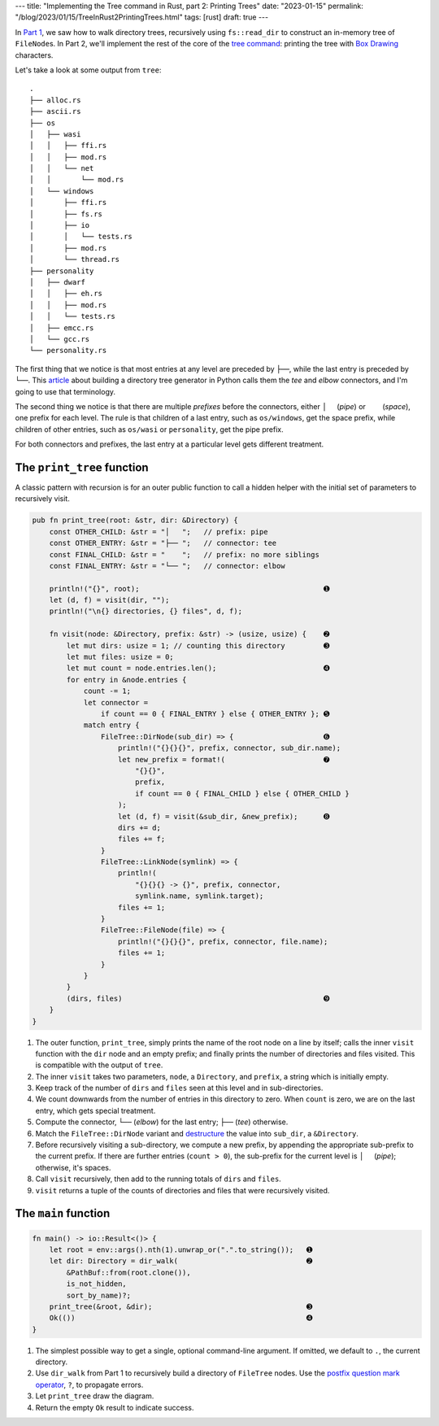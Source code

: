 ---
title: "Implementing the Tree command in Rust, part 2: Printing Trees"
date: "2023-01-15"
permalink: "/blog/2023/01/15/TreeInRust2PrintingTrees.html"
tags: [rust]
draft: true
---

In `Part 1`__, we saw how to walk directory trees,
recursively using ``fs::read_dir``
to construct an in-memory tree of ``FileNode``\ s.
In Part 2, we'll implement the rest of the core of the `tree command`_:
printing the tree with `Box Drawing`_ characters.

__ /blog/...
.. _tree command:
    https://en.wikipedia.org/wiki/Tree_(command)
.. _Box Drawing:
    https://www.compart.com/en/unicode/block/U+2500

Let's take a look at some output from ``tree``::

    .
    ├── alloc.rs
    ├── ascii.rs
    ├── os
    │   ├── wasi
    │   │   ├── ffi.rs
    │   │   ├── mod.rs
    │   │   └── net
    │   │       └── mod.rs
    │   └── windows
    │       ├── ffi.rs
    │       ├── fs.rs
    │       ├── io
    │       │   └── tests.rs
    │       ├── mod.rs
    │       └── thread.rs
    ├── personality
    │   ├── dwarf
    │   │   ├── eh.rs
    │   │   ├── mod.rs
    │   │   └── tests.rs
    │   ├── emcc.rs
    │   └── gcc.rs
    └── personality.rs

The first thing that we notice is that
most entries at any level are preceded by ``├──``,
while the last entry is preceded by ``└──``.
This article__ about building a directory tree generator
in Python calls them the *tee* and *elbow* connectors,
and I'm going to use that terminology.

The second thing we notice is that there are
multiple *prefixes* before the connectors,
either :literal:`│  \ ` (*pipe*) or 
:literal:`\    \ ` (*space*),
one prefix for each level.
The rule is that children of a last entry,
such as ``os/windows``, get the space prefix,
while children of other entries,
such as ``os/wasi`` or ``personality``,
get the pipe prefix.

For both connectors and prefixes,
the last entry at a particular level gets different treatment.

__ https://realpython.com/directory-tree-generator-python/


The ``print_tree`` function
===========================

A classic pattern with recursion is for
an outer public function to call a hidden helper
with the initial set of parameters to recursively visit.

.. code-block:: rust

    pub fn print_tree(root: &str, dir: &Directory) {
        const OTHER_CHILD: &str = "│   ";   // prefix: pipe
        const OTHER_ENTRY: &str = "├── ";   // connector: tee
        const FINAL_CHILD: &str = "    ";   // prefix: no more siblings
        const FINAL_ENTRY: &str = "└── ";   // connector: elbow

        println!("{}", root);                                           ➊
        let (d, f) = visit(dir, "");
        println!("\n{} directories, {} files", d, f);

        fn visit(node: &Directory, prefix: &str) -> (usize, usize) {    ➋
            let mut dirs: usize = 1; // counting this directory         ➌
            let mut files: usize = 0;
            let mut count = node.entries.len();                         ➍
            for entry in &node.entries {
                count -= 1;
                let connector =
                    if count == 0 { FINAL_ENTRY } else { OTHER_ENTRY }; ➎
                match entry {
                    FileTree::DirNode(sub_dir) => {                     ➏
                        println!("{}{}{}", prefix, connector, sub_dir.name);
                        let new_prefix = format!(                       ➐
                            "{}{}",
                            prefix,
                            if count == 0 { FINAL_CHILD } else { OTHER_CHILD }
                        );
                        let (d, f) = visit(&sub_dir, &new_prefix);      ➑
                        dirs += d;
                        files += f;
                    }
                    FileTree::LinkNode(symlink) => {
                        println!(
                            "{}{}{} -> {}", prefix, connector,
                            symlink.name, symlink.target);
                        files += 1;
                    }
                    FileTree::FileNode(file) => {
                        println!("{}{}{}", prefix, connector, file.name);
                        files += 1;
                    }
                }
            }
            (dirs, files)                                               ➒
        }
    }

1. The outer function, ``print_tree``,
   simply prints the name of the root node on a line by itself;
   calls the inner ``visit`` function with the ``dir`` node and an empty prefix;
   and finally prints the number of directories and files visited.
   This is compatible with the output of ``tree``.
2. The inner ``visit`` takes two parameters,
   ``node``, a ``Directory``, and
   ``prefix``, a string which is initially empty.
3. Keep track of the number of ``dirs`` and ``files`` seen at this level
   and in sub-directories.
4. We count downwards from the number of entries in this directory to zero.
   When ``count`` is zero, we are on the last entry, which gets special treatment.
5. Compute the connector,
   ``└──`` (*elbow*) for the last entry;
   ``├──`` (*tee*) otherwise.
6. Match the ``FileTree::DirNode`` variant
   and destructure__ the value into ``sub_dir``, a ``&Directory``.
7. Before recursively visiting a sub-directory,
   we compute a new prefix,
   by appending the appropriate sub-prefix to the current prefix.
   If there are further entries (``count > 0``),
   the sub-prefix for the current level is :literal:`│  \ ` (*pipe*);
   otherwise, it's spaces.
8. Call ``visit`` recursively, then add to the
   running totals of ``dirs`` and ``files``.
9. ``visit`` returns a tuple of the counts of directories and files
   that were recursively visited.

__ https://doc.rust-lang.org/reference/patterns.html#destructuring


The ``main`` function
===========================

.. code-block:: rust

    fn main() -> io::Result<()> {
        let root = env::args().nth(1).unwrap_or(".".to_string());   ➊
        let dir: Directory = dir_walk(                              ➋
            &PathBuf::from(root.clone()),
            is_not_hidden,
            sort_by_name)?;
        print_tree(&root, &dir);                                    ➌
        Ok(())                                                      ➍
    }

1. The simplest possible way to get a single, optional command-line argument.
   If omitted, we default to ``.``, the current directory.
2. Use ``dir_walk`` from Part 1 to recursively build
   a directory of ``FileTree`` nodes.
   Use the `postfix question mark operator`__, ``?``, to propagate errors.
3. Let ``print_tree`` draw the diagram.
4. Return the empty ``Ok`` result to indicate success.

__ https://doc.rust-lang.org/reference/expressions/operator-expr.html#the-question-mark-operator
